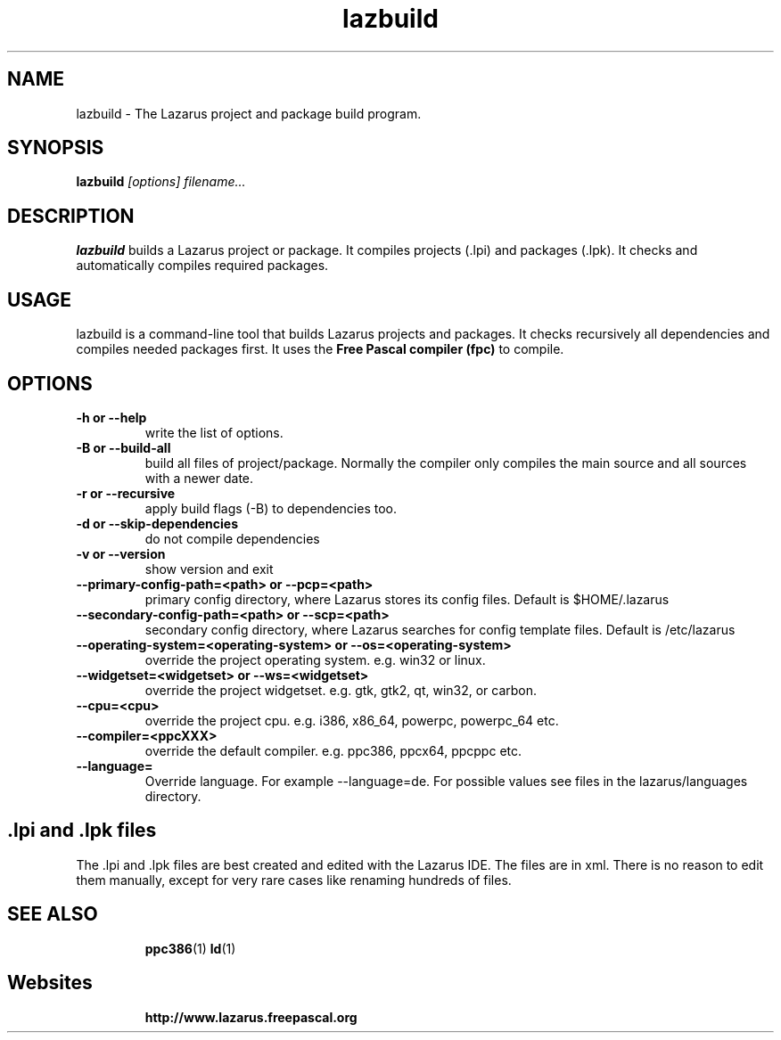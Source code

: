 .TH lazbuild 1 "9 Sep 2006" "Lazarus" "Lazarus build utility"
.SH NAME
lazbuild \- The Lazarus project and package build program.

.SH SYNOPSIS

.B lazbuild
.I "[options] filename..."

.SH DESCRIPTION

.B lazbuild
builds a Lazarus project or package. It compiles projects (.lpi) and packages
(.lpk). It checks and automatically compiles required packages.

.SH USAGE

lazbuild is a command-line tool that builds Lazarus projects and packages. It
checks recursively all dependencies and compiles needed packages first. It uses
the
.B Free Pascal compiler (fpc)
to compile.

.SH OPTIONS

.TP
.B \-h or --help
write the list of options.
.TP
.B \-B or --build-all
build all files of project/package. Normally the compiler only compiles the
main source and all sources with a newer date.
.TP
.B \-r or --recursive
apply build flags (-B) to dependencies too.
.TP
.B \-d or --skip-dependencies
do not compile dependencies
.TP
.B \-v or --version
show version and exit
.TP
.B \--primary-config-path=<path> or --pcp=<path>
primary config directory, where Lazarus stores its
config files. Default is $HOME/.lazarus
.TP
.B \--secondary-config-path=<path> or --scp=<path>
secondary config directory, where Lazarus searches
for config template files. Default is /etc/lazarus
.TP
.B \--operating-system=<operating-system> or --os=<operating-system>
override the project operating system. e.g. win32 or linux.
.TP
.B \--widgetset=<widgetset> or --ws=<widgetset>
override the project widgetset. e.g. gtk, gtk2, qt, win32, or carbon.
.TP
.B \--cpu=<cpu>
override the project cpu. e.g. i386, x86_64, powerpc, powerpc_64 etc.
.TP
.B \--compiler=<ppcXXX>
override the default compiler. e.g. ppc386, ppcx64, ppcppc etc.
.TP
.B \--language=
Override language. For example --language=de. For
possible values see files in the lazarus/languages directory.


.SH .lpi and .lpk files
The .lpi and .lpk files are best created and edited with the Lazarus IDE.
The files are in xml. There is no reason to edit them manually, except for
very rare cases like renaming hundreds of files.

.IP 

.SH SEE ALSO
.IP 
.BR  ppc386 (1)
.BR  ld (1)

.SH Websites
.IP
.BR  http://www.lazarus.freepascal.org

